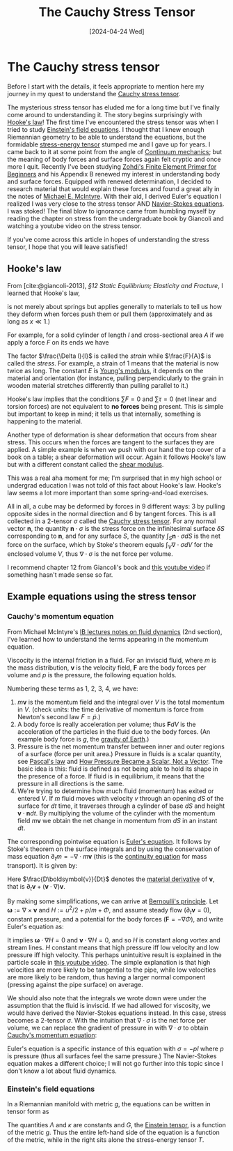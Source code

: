 #+TITLE: The Cauchy Stress Tensor
#+DATE: [2024-04-24 Wed]

* The Cauchy stress tensor

Before I start with the details, it feels appropriate to mention here my journey in my quest to understand the [[https://en.wikipedia.org/wiki/Cauchy_stress_tensor][Cauchy stress tensor]].

The mysterious stress tensor has eluded me for a long time but I've finally come around to understanding it. The story begins surprisingly with [[https://en.wikipedia.org/wiki/Hooke%27s_law][Hooke's law]]! The first time I've encountered the stress tensor was when I tried to study [[https://en.wikipedia.org/wiki/Einstein_field_equations][Einstein's field equations]]. I thought that I knew enough Riemannian geometry to be able to understand the equations, but the formidable [[https://en.wikipedia.org/wiki/Stress%E2%80%93energy_tensor][stress-energy tensor]] stumped me and I gave up for years. I came back to it at some point from the angle of [[https://en.wikipedia.org/wiki/Continuum_mechanics][Continuum mechanics]]; but the meaning of body forces and surface forces again felt cryptic and once more I quit. Recently I've been studying [[https://doi.org/10.1007/978-3-319-09036-8][Zohdi's Finite Element Primer for Beginners]] and his Appendix B renewed my interest in understanding body and surface forces. Equipped with renewed determination, I decided to research material that would explain these forces and found a great ally in the notes of [[https://en.wikipedia.org/wiki/Michael_E._McIntyre][Michael E. McIntyre]]. With their aid, I derived Euler's equation I realized I was very close to the stress tensor AND [[https://en.wikipedia.org/wiki/Navier%E2%80%93Stokes_equations][Navier-Stokes equations]]. I was stoked! The final blow to ignorance came from humbling myself by reading the chapter on stress from the undergraduate book by Giancoli and watching a youtube video on the stress tensor. 

If you've come across this article in hopes of understanding the stress tensor, I hope that you will leave satisfied!

** Hooke's law

From [cite:@giancoli-2013], /§12 Static Equilibrium; Elasticity and Fracture/, I learned that Hooke's law,

\begin{align}
F = -kx,
\end{align}

is not merely about springs but applies generally to materials to tell us how they deform when forces push them or pull them (approximately and as long as $x \ll 1$.)

For example, for a solid cylinder of length $l$ and cross-sectional area $A$ if we apply a force $F$ on its ends we have

\begin{align}
\frac{\Delta l}{l} = \frac{1}{E}\frac{F}{A}.
\end{align}

The factor $\frac{\Delta l}{l}$ is called the /strain/ while $\frac{F}{A}$ is called the /stress/. For example, a strain of $1$ means that the material is now twice as long. The constant $E$ is [[https://en.wikipedia.org/wiki/Young%27s_modulus][Young's modulus]], it depends on the material and orientation (for instance, pulling perpendicularly to the grain in wooden material stretches differently than pulling parallel to it.)

Hooke's law implies that the conditions $\sum F = 0$ and $\sum \tau = 0$ (net linear and torsion forces) are not equivalent to *no forces* being present. This is simple but important to keep in mind; it tells us that internally, something is happening to the material.

Another type of deformation is shear deformation that occurs from shear stress. This occurs when the forces are tangent to the surfaces they are applied. A simple example is when we push with our hand the top cover of a book on a table; a shear deformation will occur. Again it follows Hooke's law but with a different constant called the [[https://en.wikipedia.org/wiki/Shear_modulus#:~:text=In%20materials%20science%2C%20shear%20modulus,Shear%20modulus][shear modulus]].

This was a real aha moment for me; I'm surprised that in my high school or undergrad education I was not told of this fact about Hooke's law. Hooke's law seems a lot more important than some spring-and-load exercises.

All in all, a cube may be deformed by forces in 9 different ways: 3 by pulling opposite sides in the normal direction and 6 by tangent forces. This is all collected in a 2-tensor $\sigma$ called the [[https://en.wikipedia.org/wiki/Cauchy_stress_tensor][Cauchy stress tensor]]. For any normal vector $\boldsymbol{n}$, the quantity $\boldsymbol{n}\cdot\sigma$ is the stress force on the infinitesimal surface $\delta S$ corresponding to $\boldsymbol{n}$, and for any surface $S$, the quantity $\int_S \boldsymbol{n}\cdot\sigma dS$ is the net force on the surface, which by Stoke's theorem equals $\int_V \nabla\cdot\sigma dV$ for the enclosed volume $V$, thus $\nabla\cdot\sigma$ is the net force per volume.

I recommend chapter 12 from Giancoli's book and [[https://www.youtube.com/watch?v=uO_bW2zzrNU][this youtube video]] if something hasn't made sense so far.

** Example equations using the stress tensor

*** Cauchy's momentum equation

From Michael McIntyre's [[https://www.damtp.cam.ac.uk/user/mem/FLUIDS-IB/][IB lectures notes on fluid dynamics]] (2nd section), I've learned how to understand the terms appearing in the momentum equation.

Viscocity is the internal friction in a fluid. For an inviscid fluid, where $m$ is the mass distribution, $\boldsymbol{v}$ is the velocity field, $\boldsymbol{F}$ are the body forces per volume and $p$ is the pressure, the following equation holds.

\begin{align}
\frac{d}{dt} \int_V m \boldsymbol{v} dV = \int_V m\boldsymbol{F} dV - \int_S p\boldsymbol{n} dS - \int_S m\boldsymbol{v}(\boldsymbol{v}\cdot\boldsymbol{n})dS
\end{align}

Numbering these terms as 1, 2, 3, 4, we have:

1. $m\boldsymbol{v}$ is the momentum field and the integral over $V$ is the total momentum in $V$. (check units: the time derivative of momentum is force from Newton's second law $F = \dot{p}$.)
2. A body force is really acceleration per volume; thus $\boldsymbol{F}dV$ is the acceleration of the particles in the fluid due to the body forces. (An example body force is $g$, the [[https://en.wikipedia.org/wiki/Gravity_of_Earth][gravity of Earth]].)
3. Pressure is the net momentum transfer between inner and outer regions of a surface (force per unit area.) Pressure in fluids is a scalar quantity, see [[https://en.wikipedia.org/wiki/Pascal%27s_law][Pascal's law]] and [[https://www.doi.org/10.1007/s00016-018-0221-3][How Pressure Became a Scalar, Not a Vector]]. The basic idea is this: fluid is defined as not being able to hold its shape in the presence of a force. If fluid is in equilibrium, it means that the pressure in all directions is the same.
4. We're trying to determine how much fluid (momentum) has exited or entered $V$. If $m$ fluid moves with velocity $v$ through an opening $dS$ of the surface for $dt$ time, it traverses through a cylinder of base $dS$ and height $\boldsymbol{v}\cdot\boldsymbol{n}dt$. By multiplying the volume of the cylinder with the momentum field $m\boldsymbol{v}$ we obtain the net change in momentum from $dS$ in an instant $dt$.

The corresponding pointwise equation is [[https://en.wikipedia.org/wiki/Euler_equations_(fluid_dynamics)][Euler's equation]]. It follows by Stoke's theorem on the surface integrals and by using the conservation of mass equation $\partial_t m = -\nabla\cdot m\boldsymbol{v}$ (this is the [[https://en.wikipedia.org/wiki/Continuity_equation][continuity equation]] for mass transport). It is given by:

\begin{align}
\label{eq:euler}
m\frac{D\boldsymbol{v}}{Dt} = -\nabla p + m\boldsymbol{F}.
\end{align}

Here $\frac{D\boldsymbol{v}}{Dt}$ denotes the [[https://en.wikipedia.org/wiki/Material_derivative][material derivative]] of $\boldsymbol{v}$, that is $\partial_t\boldsymbol{v} + (\boldsymbol{v}\cdot\nabla)\boldsymbol{v}$.

By making some simplifications, we can arrive at [[https://en.wikipedia.org/wiki/Bernoulli%27s_principle][Bernoulli's principle]]. Let $\boldsymbol{\omega} := \nabla\times\boldsymbol{v}$ and $H := u^2/2 + p/m + \Phi$, and assume steady flow ($\partial_t\boldsymbol{v} = 0$), constant pressure, and a potential for the body forces ($\boldsymbol{F} = -\nabla\Phi$), and write Euler's equation \eqref{eq:euler} as:

\begin{align}
\boldsymbol{\omega}\times\boldsymbol{v} + \nabla H = 0.
\end{align}

It implies $\boldsymbol{\omega}\cdot\nabla H = 0$ and $\boldsymbol{v}\cdot\nabla H = 0$, and so $H$ is constant along vortex and stream lines. $H$ constant means that high pressure iff low velocity and low pressure iff high velocity. This perhaps unintuitive result is explained in the particle scale in [[https://www.youtube.com/watch?v=TcMgkU3pFBY][this youtube video]]. The simple explanation is that high velocities are more likely to be tangential to the pipe, while low velocities are more likely to be random, thus having a larger normal component (pressing against the pipe surface) on average.

We should also note that the integrals we wrote down were under the assumption that the fluid is inviscid. If we had allowed for viscosity, we would have derived the Navier-Stokes equations instead. In this case, stress becomes a 2-tensor $\sigma$. With the intuition that $\nabla\cdot\sigma$ is the net force per volume, we can replace the gradient of pressure in \eqref{eq:euler} with $\nabla\cdot\sigma$ to obtain [[https://en.wikipedia.org/wiki/Cauchy_momentum_equation][Cauchy's momentum equation]]:

\begin{align}
m\frac{D\boldsymbol{v}}{Dt} = \nabla\cdot\sigma + m\boldsymbol{F}.
\end{align}

Euler's equation is a specific instance of this equation with $\sigma = -pI$ where $p$ is pressure (thus all surfaces feel the same pressure.) The Navier-Stokes equation makes a different choice; I will not go further into this topic since I don't know a lot about fluid dynamics.

*** Einstein's field equations

In a Riemannian manifold with metric $g$, the equations can be written in tensor form as

\begin{align}
G + \Lambda g = \kappa T.
\end{align}

The quantities $\Lambda$ and $\kappa$ are constants and $G$, the [[https://en.wikipedia.org/wiki/Einstein_tensor][Einstein tensor]], is a function of the metric $g$. Thus the entire left-hand side of the equation is a function of the metric, while in the right sits alone the stress-energy tensor $T$.

